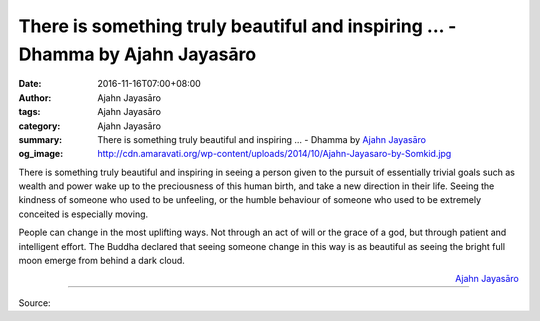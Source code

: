 There is something truly beautiful and inspiring ... - Dhamma by Ajahn Jayasāro
###############################################################################

:date: 2016-11-16T07:00+08:00
:author: Ajahn Jayasāro
:tags: Ajahn Jayasāro
:category: Ajahn Jayasāro
:summary: There is something truly beautiful and inspiring ...
          - Dhamma by `Ajahn Jayasāro`_
:og_image: http://cdn.amaravati.org/wp-content/uploads/2014/10/Ajahn-Jayasaro-by-Somkid.jpg


There is something truly beautiful and inspiring in seeing a person given to the
pursuit of essentially trivial goals such as wealth and power wake up to the
preciousness of this human birth, and take a new direction in their life. Seeing
the kindness of someone who used to be unfeeling, or the humble behaviour of
someone who used to be extremely conceited is especially moving.

People can change in the most uplifting ways. Not through an act of will or the
grace of a god, but through patient and intelligent effort. The Buddha declared
that seeing someone change in this way is as beautiful as seeing the bright full
moon emerge from behind a dark cloud.

.. container:: align-right

  `Ajahn Jayasāro`_

----

Source:

.. raw:: html

  <iframe src="https://www.facebook.com/plugins/post.php?href=https%3A%2F%2Fwww.facebook.com%2Fjayasaro.panyaprateep.org%2Fposts%2F1037241873051165%3A0&width=500" width="500" height="388" style="border:none;overflow:hidden" scrolling="no" frameborder="0" allowTransparency="true"></iframe>

.. _Ajahn Jayasāro: http://www.amaravati.org/biographies/ajahn-jayasaro/
